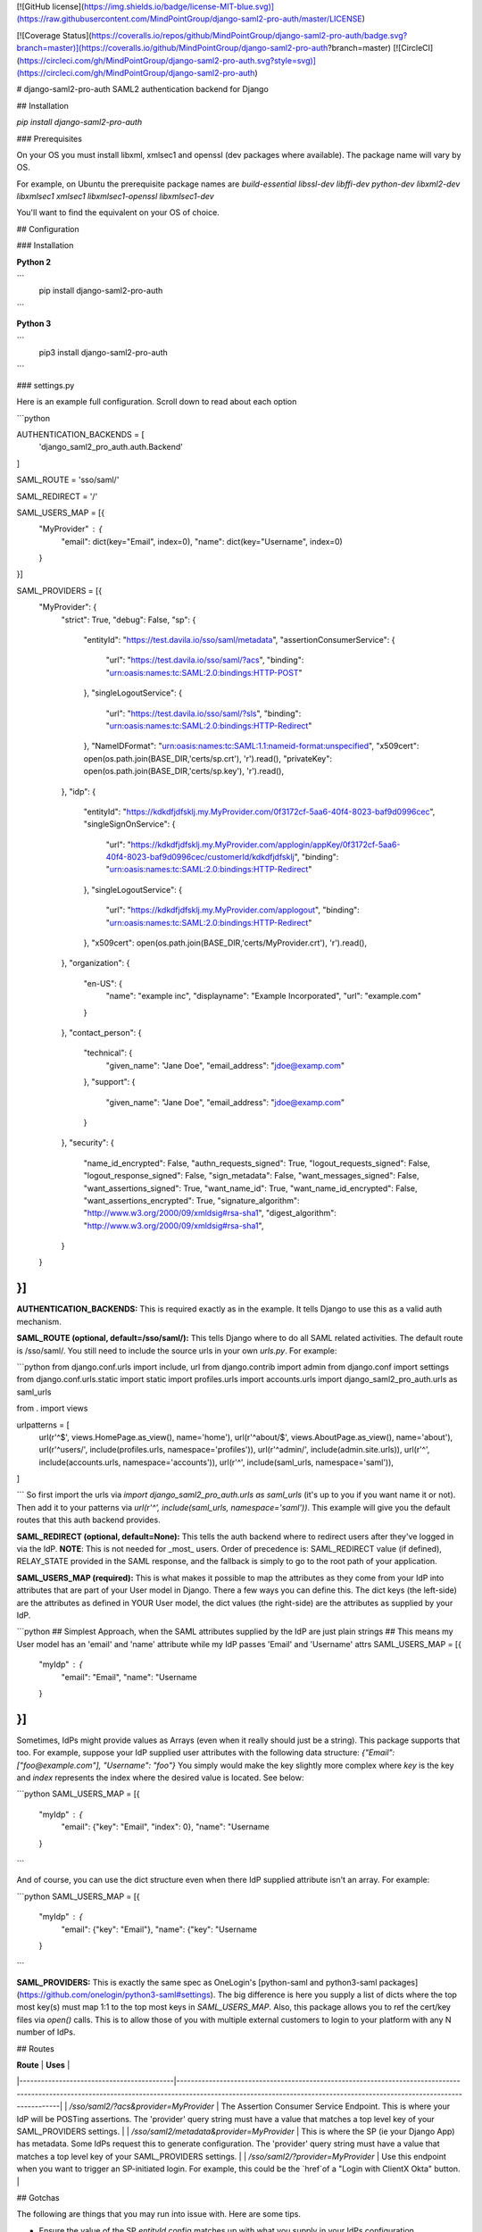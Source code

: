 [![GitHub license](https://img.shields.io/badge/license-MIT-blue.svg)](https://raw.githubusercontent.com/MindPointGroup/django-saml2-pro-auth/master/LICENSE)


[![Coverage Status](https://coveralls.io/repos/github/MindPointGroup/django-saml2-pro-auth/badge.svg?branch=master)](https://coveralls.io/github/MindPointGroup/django-saml2-pro-auth?branch=master) [![CircleCI](https://circleci.com/gh/MindPointGroup/django-saml2-pro-auth.svg?style=svg)](https://circleci.com/gh/MindPointGroup/django-saml2-pro-auth)


# django-saml2-pro-auth
SAML2 authentication backend for Django


## Installation

`pip install django-saml2-pro-auth`

### Prerequisites

On your OS you must install libxml, xmlsec1 and openssl (dev packages where available). The package name will vary by OS.

For example, on Ubuntu the prerequisite package names are `build-essential libssl-dev libffi-dev python-dev libxml2-dev libxmlsec1 xmlsec1 libxmlsec1-openssl libxmlsec1-dev`

You'll want to find the equivalent on your OS of choice.

## Configuration

### Installation

**Python 2**

```
  pip install django-saml2-pro-auth
```

**Python 3**

```
  pip3 install django-saml2-pro-auth
```


### settings.py

Here is an example full configuration. Scroll down to read about each option

```python

AUTHENTICATION_BACKENDS = [
      'django_saml2_pro_auth.auth.Backend'
]

SAML_ROUTE = 'sso/saml/'

SAML_REDIRECT = '/'

SAML_USERS_MAP = [{
    "MyProvider" : {
      "email": dict(key="Email", index=0),
      "name": dict(key="Username", index=0)
    }

}]


SAML_PROVIDERS = [{
    "MyProvider": {
        "strict": True,
        "debug": False,
        "sp": {
            "entityId": "https://test.davila.io/sso/saml/metadata",
            "assertionConsumerService": {
                "url": "https://test.davila.io/sso/saml/?acs",
                "binding": "urn:oasis:names:tc:SAML:2.0:bindings:HTTP-POST"
            },
            "singleLogoutService": {
                "url": "https://test.davila.io/sso/saml/?sls",
                "binding": "urn:oasis:names:tc:SAML:2.0:bindings:HTTP-Redirect"
            },
            "NameIDFormat": "urn:oasis:names:tc:SAML:1.1:nameid-format:unspecified",
            "x509cert": open(os.path.join(BASE_DIR,'certs/sp.crt'), 'r').read(),
            "privateKey": open(os.path.join(BASE_DIR,'certs/sp.key'), 'r').read(),
        },
        "idp": {
            "entityId": "https://kdkdfjdfsklj.my.MyProvider.com/0f3172cf-5aa6-40f4-8023-baf9d0996cec",
            "singleSignOnService": {
                "url": "https://kdkdfjdfsklj.my.MyProvider.com/applogin/appKey/0f3172cf-5aa6-40f4-8023-baf9d0996cec/customerId/kdkdfjdfsklj",
                "binding": "urn:oasis:names:tc:SAML:2.0:bindings:HTTP-Redirect"
            },
            "singleLogoutService": {
                "url": "https://kdkdfjdfsklj.my.MyProvider.com/applogout",
                "binding": "urn:oasis:names:tc:SAML:2.0:bindings:HTTP-Redirect"
            },
            "x509cert": open(os.path.join(BASE_DIR,'certs/MyProvider.crt'), 'r').read(),
        },
        "organization": {
            "en-US": {
                "name": "example inc",
                "displayname": "Example Incorporated",
                "url": "example.com"
            }
        },
        "contact_person": {
            "technical": {
                "given_name": "Jane Doe",
                "email_address": "jdoe@examp.com"
            },
            "support": {
                "given_name": "Jane Doe",
                "email_address": "jdoe@examp.com"
            }
        },
        "security": {
            "name_id_encrypted": False,
            "authn_requests_signed": True,
            "logout_requests_signed": False,
            "logout_response_signed": False,
            "sign_metadata": False,
            "want_messages_signed": False,
            "want_assertions_signed": True,
            "want_name_id": True,
            "want_name_id_encrypted": False,
            "want_assertions_encrypted": True,
            "signature_algorithm": "http://www.w3.org/2000/09/xmldsig#rsa-sha1",
            "digest_algorithm": "http://www.w3.org/2000/09/xmldsig#rsa-sha1",
        }

    }
}]
```

**AUTHENTICATION_BACKENDS:** This is required exactly as in the example. It tells Django to use this as a valid auth mechanism.

**SAML_ROUTE (optional, default=/sso/saml/):** This tells Django where to do all SAML related activities. The default route is /sso/saml/. You still need to include the source urls in your own `urls.py`. For example:

```python
from django.conf.urls import include, url
from django.contrib import admin
from django.conf import settings
from django.conf.urls.static import static
import profiles.urls
import accounts.urls
import django_saml2_pro_auth.urls as saml_urls

from . import views

urlpatterns = [
    url(r'^$', views.HomePage.as_view(), name='home'),
    url(r'^about/$', views.AboutPage.as_view(), name='about'),
    url(r'^users/', include(profiles.urls, namespace='profiles')),
    url(r'^admin/', include(admin.site.urls)),
    url(r'^', include(accounts.urls, namespace='accounts')),
    url(r'^', include(saml_urls, namespace='saml')),
]

```
So first import the urls via `import django_saml2_pro_auth.urls as saml_urls` (it's up to you if you want name it or not). Then add it to your patterns via `url(r'^', include(saml_urls, namespace='saml'))`. This example will give you the default routes that this auth backend provides.

**SAML_REDIRECT (optional, default=None):** This tells the auth backend where to redirect users after they've logged in via the IdP. **NOTE**: This is not needed for _most_ users. Order of precedence is: SAML_REDIRECT value (if defined), RELAY_STATE provided in the SAML response, and the fallback is simply to go to the root path of your application.

**SAML_USERS_MAP (required):** This is what makes it possible to map the attributes as they come from your IdP into attributes that are part of your User model in Django. There a few ways you can define this. The dict keys (the left-side) are the attributes as defined in YOUR User model, the dict values (the right-side) are the attributes as supplied by your IdP.

```python
## Simplest Approach, when the SAML attributes supplied by the IdP are just plain strings
## This means my User model has an 'email' and 'name' attribute while my IdP passes 'Email' and 'Username' attrs
SAML_USERS_MAP = [{
    "myIdp" : {
      "email": "Email",
      "name": "Username
    }
}]
```

Sometimes, IdPs might provide values as Arrays (even when it really should just be a string). This package supports that too. For example, suppose your IdP supplied user attributes with the following data structure:
`{"Email": ["foo@example.com"], "Username": "foo"}`
You simply would make the key slightly more complex where `key` is the key and `index` represents the index where the desired value is located. See below:

```python
SAML_USERS_MAP = [{
    "myIdp" : {
      "email": {"key": "Email", "index": 0},
      "name": "Username
    }
```

And of course, you can use the dict structure even when there IdP supplied attribute isn't an array. For example:

```python
SAML_USERS_MAP = [{
    "myIdp" : {
      "email": {"key": "Email"},
      "name": {"key": "Username
    }
```



**SAML_PROVIDERS:** This is exactly the same spec as OneLogin's [python-saml and python3-saml packages](https://github.com/onelogin/python3-saml#settings). The big difference is here you supply a list of dicts where the top most key(s) must map 1:1 to the top most keys in `SAML_USERS_MAP`. Also, this package allows you to ref the cert/key files via `open()` calls. This is to allow those of you with multiple external customers to login to your platform with any N number of IdPs.


## Routes

| **Route**                                 | **Uses**                                                                                                                                                                                                              |
|-------------------------------------------|-----------------------------------------------------------------------------------------------------------------------------------------------------------------------------------------------------------------------|
| `/sso/saml2/?acs&provider=MyProvider`     | The Assertion Consumer Service Endpoint. This is where your IdP will be POSTing assertions. The 'provider' query string must have a value that matches a top level key of your SAML_PROVIDERS settings.               |
| `/sso/saml2/metadata&provider=MyProvider` | This is where the SP (ie your Django App) has metadata. Some IdPs request this to generate configuration. The 'provider' query string must have a value that matches a top level key of your SAML_PROVIDERS settings. |
| `/sso/saml2/?provider=MyProvider`         | Use this endpoint when you want to trigger an SP-initiated login. For example, this could be the `href`of a "Login with ClientX Okta" button.                                                                         |

## Gotchas

The following are things that you may run into issue with. Here are some tips.

* Ensure the value of the SP `entityId` config matches up with what you supply in your IdPs configuration.
* Your IdP may default to particular Signature type, usually `Assertion` or `Response` are the options. Depending on how you define your SAML provider config, it will dictate what this value should be.

# Wishlist and TODOs

The following are things that arent present yet but would be cool to have 

* Implement logic for Single Logout Service
* ADFS IdP support
* Integration test with full on mock saml interactions to test the actual backend auth
* Tests add coverage to views and the authenticate() get_user() methods in the auth backend



